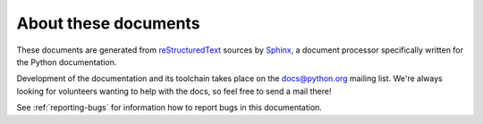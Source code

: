 =====================
About these documents
=====================


These documents are generated from `reStructuredText`_ sources by `Sphinx`_, a
document processor specifically written for the Python documentation.

.. _reStructuredText: http://docutils.sf.net/rst.html
.. _Sphinx: http://sphinx.pocoo.org/

.. In the online version of these documents, you can submit comments and suggest
   changes directly on the documentation pages.

Development of the documentation and its toolchain takes place on the
docs@python.org mailing list.  We're always looking for volunteers wanting
to help with the docs, so feel free to send a mail there!

See :ref:`reporting-bugs` for information how to report bugs in this
documentation.
